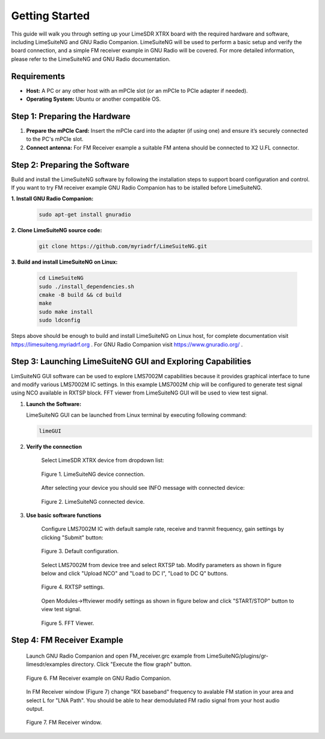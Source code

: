 Getting Started
===============

This guide will walk you through setting up your LimeSDR XTRX board with the required hardware and software, including LimeSuiteNG and GNU Radio Companion. LimeSuiteNG will be used to perform a basic setup and verify the board connection, and a simple FM receiver example in GNU Radio will be covered. For more detailed information, please refer to the LimeSuiteNG and GNU Radio documentation.

Requirements
------------

- **Host:** A PC or any other host with an mPCIe slot (or an mPCIe to PCIe adapter if needed).
- **Operating System:** Ubuntu or another compatible OS.

Step 1: Preparing the Hardware
------------------------------

1. **Prepare the mPCIe Card:** Insert the mPCIe card into the adapter (if using one) and ensure it’s securely connected to the PC's mPCIe slot.

2. **Connect antenna:** For FM Receiver example a suitable FM antena should be connected to X2 U.FL connector.

Step 2: Preparing the Software
------------------------------

Build and install the LimeSuiteNG software by following the installation steps to support board configuration and control. If you want to try FM receiver example GNU Radio Companion has to be istalled before LimeSuiteNG.

**1. Install GNU Radio Companion:**
 .. code-block:: bash
 
 	sudo apt-get install gnuradio

**2. Clone LimeSuiteNG source code:**
 .. code-block:: bash
 
 	git clone https://github.com/myriadrf/LimeSuiteNG.git
 	
**3. Build and install LimeSuiteNG on Linux:**

 .. code-block:: bash
 
 	cd LimeSuiteNG
	sudo ./install_dependencies.sh
	cmake -B build && cd build
	make
	sudo make install
	sudo ldconfig
 	
Steps above should be enough to build and install LimeSuiteNG on Linux host, for complete documentation visit `https://limesuiteng.myriadrf.org <https://limesuiteng.myriadrf.org/gettingstarted/>`__ . For GNU Radio Companion visit `https://www.gnuradio.org/ <https://www.gnuradio.org/>`__ .

Step 3: Launching LimeSuiteNG GUI and Exploring Capabilities
------------------------------------------------------------

LimSuiteNG GUI software can be used to explore LMS7002M capabilities because it provides graphical interface to tune and modify various LMS7002M IC settings. In this example LMS7002M chip will be configured to generate test signal using NCO available in RXTSP block. FFT viewer from LimeSuiteNG GUI will be used to view test signal.   

1. **Launch the Software:**  
   
   LimeSuiteNG GUI can be launched from Linux terminal by executing following command:
   
   .. code-block:: bash
   
    	limeGUI
   
2. **Verify the connection**  

	Select LimeSDR XTRX device from dropdown list: 
   
	.. figure:: images/limesuiteng_connection.png
		:align: center
		
		Figure 1. LimeSuiteNG device connection.

	After selecting your device you should see INFO message with connected device:
   
	.. figure:: images/limesuiteng_connected_device.png
		:align: center
	
		Figure 2. LimeSuiteNG connected device.   
   
3. **Use basic software functions** 

	Configure LMS7002M IC with default sample rate, receive and tranmit frequency, gain settings by clicking "Submit" button:

	.. figure:: images/limesuiteng_default_config.png
		:align: center

		Figure 3. Default configuration. 

	Select LMS7002M from device tree and select RXTSP tab. Modify parameters as shown in figure below and click "Upload NCO" and "Load to DC I", "Load to DC Q" buttons.
	
	.. figure:: images/limesuiteng_rxtsp.png
		:align: center	

		Figure 4. RXTSP settings. 

	Open Modules->fftviewer modify settings as shown in figure below and click "START/STOP" button to view test signal.

	.. figure:: images/limesuiteng_fftviewer.png
		:align: center	

		Figure 5. FFT Viewer. 


Step 4: FM Receiver Example
---------------------------

	Launch GNU Radio Companion and open FM_receiver.grc example from LimeSuiteNG/plugins/gr-limesdr/examples directory. Click "Execute the flow graph" button. 
	
	.. figure:: images/gnu_radio_fm_receiver.png
		:align: center
		
		Figure 6. FM Receiver example on GNU Radio Companion.
	
	In FM Receiver window (Figure 7) change "RX baseband" frequency to avalable FM station in your area and select L for "LNA Path". You should be able to hear demodulated FM radio signal from your host audio output. 

	.. figure:: images/gnu_radio_fm_receiver_window.png
		:align: center
		
		Figure 7. FM Receiver window.
